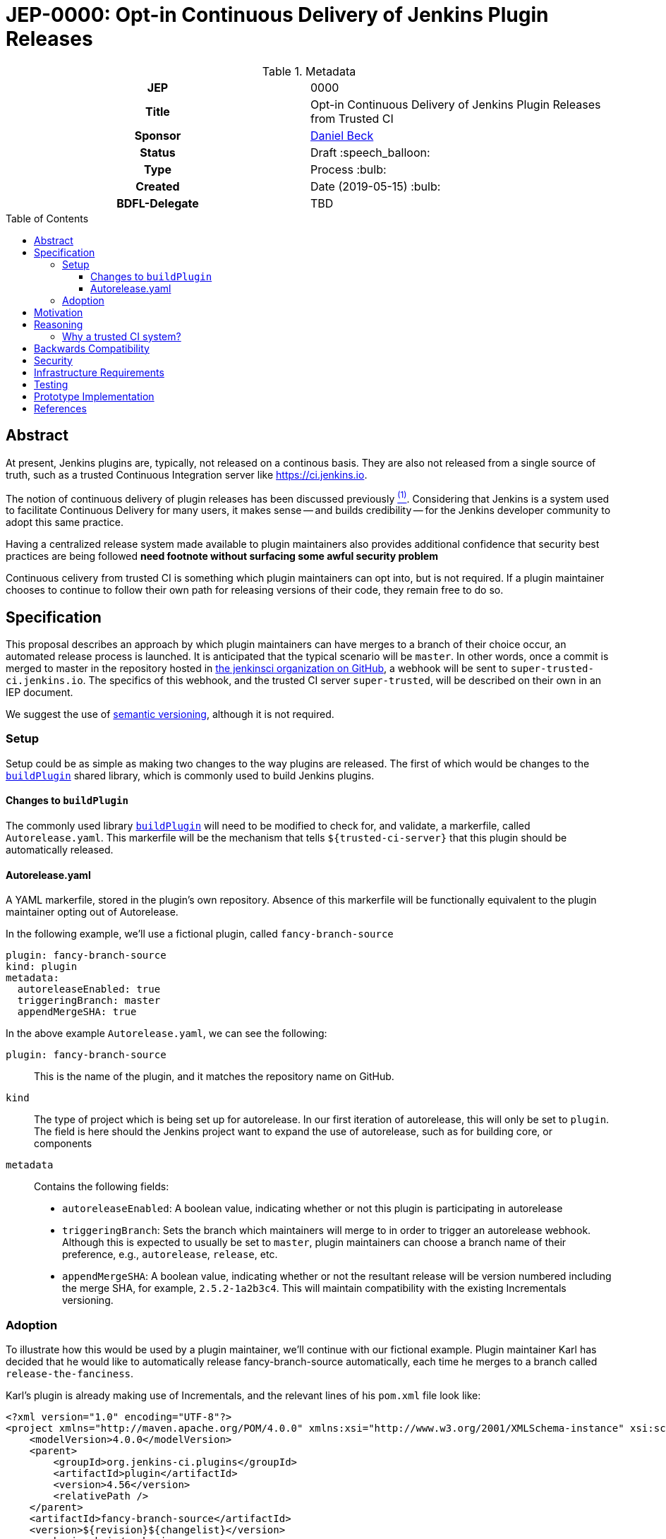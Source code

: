 = JEP-0000: Opt-in Continuous Delivery of Jenkins Plugin Releases
:toc: preamble
:toclevels: 3
ifdef::env-github[]
:tip-caption: :bulb:
:note-caption: :information_source:
:important-caption: :heavy_exclamation_mark:
:caution-caption: :fire:
:warning-caption: :warning:
endif::[]

.Metadata
[cols="1h,1"]
|===
| JEP
| 0000

| Title
| Opt-in Continuous Delivery of Jenkins Plugin Releases from Trusted CI

| Sponsor
| link:https://github.com/daniel-beck[Daniel Beck]

// Use the script `set-jep-status <jep-number> <status>` to update the status.
| Status
| Draft :speech_balloon:

| Type
| Process :bulb:

| Created
| Date (2019-05-15) :bulb:

| BDFL-Delegate
| TBD

//
//
// Uncomment if there is an associated placeholder JIRA issue.
//| JIRA
//| :bulb: https://issues.jenkins-ci.org/browse/JENKINS-nnnnn[JENKINS-nnnnn] :bulb:
//
//
// Uncomment if discussion will occur in forum other than jenkinsci-dev@ mailing list.
//| Discussions-To
//| :bulb: Link to where discussion and final status announcement will occur :bulb:
//
//
// Uncomment if this JEP depends on one or more other JEPs.
//| Requires
//| :bulb: JEP-NUMBER, JEP-NUMBER... :bulb:
//
//
// Uncomment and fill if this JEP is rendered obsolete by a later JEP
//| Superseded-By
//| :bulb: JEP-NUMBER :bulb:
//
//
// Uncomment when this JEP status is set to Accepted, Rejected or Withdrawn.
//| Resolution
//| :bulb: Link to relevant post in the jenkinsci-dev@ mailing list archives :bulb:

|===

== Abstract

At present, Jenkins plugins are, typically, not released on a continous basis. They 
are also not released from a single source of truth, such as a trusted Continuous 
Integration server like link:https://ci.jenkins.io[https://ci.jenkins.io]. 

The notion of continuous delivery of plugin releases has been discussed previously <<footnote-1,^(1)^>>.
Considering that Jenkins is a system used to facilitate Continuous Delivery for many users, it makes 
sense -- and builds credibility -- for the Jenkins developer community to adopt this same practice. 

Having a centralized release system made available to plugin maintainers also provides additional 
confidence that security best practices are being followed *need footnote without surfacing some 
awful security problem* 

Continuous celivery from trusted CI is something which plugin maintainers can opt into, but is 
not required. If a plugin maintainer chooses to continue to follow their own path for releasing 
versions of their code, they remain free to do so.

== Specification

This proposal describes an approach by which plugin maintainers can have merges to a branch of their 
choice occur, an automated release process is launched. It is anticipated that the typical scenario 
will be `master`. In other words, once a commit is merged to master in the repository hosted in 
link:https://github.com/jenkinsci/[the jenkinsci organization on GitHub], a webhook will be sent to 
`super-trusted-ci.jenkins.io`. The specifics of this webhook, and the trusted CI server `super-trusted`, 
will be described on their own in an IEP document.

We suggest the use of 
link:https://semver.org/[semantic versioning], although it is not required.

=== Setup

Setup could be as simple as making two changes to the way plugins are released. 
The first of which would be changes to the 
link:https://github.com/jenkins-infra/pipeline-library/blob/master/vars/buildPlugin.groovy[`buildPlugin`] shared 
library, which is commonly used to build Jenkins plugins. 

==== Changes to `buildPlugin`

The commonly used library link:https://github.com/jenkins-infra/pipeline-library/blob/master/vars/buildPlugin.groovy[`buildPlugin`] will need to be modified to check for, and validate, a markerfile, called `Autorelease.yaml`. This 
markerfile will be the mechanism that tells `${trusted-ci-server}` that this plugin should be automatically 
released.

==== Autorelease.yaml

A YAML markerfile, stored in the plugin's own repository. Absence of this markerfile will 
be functionally equivalent to the plugin maintainer opting out of Autorelease. 

In the following example, we'll use a fictional plugin, called `fancy-branch-source`

```
plugin: fancy-branch-source
kind: plugin
metadata:
  autoreleaseEnabled: true
  triggeringBranch: master
  appendMergeSHA: true
```

In the above example `Autorelease.yaml`, we can see the following:

`plugin: fancy-branch-source`:: 
This is the name of the plugin, and it matches the repository 
name on GitHub.
`kind`:: 
The type of project which is being set up for autorelease. In our first iteration of 
autorelease, this will only be set to `plugin`. The field is here should the Jenkins project 
want to expand the use of autorelease, such as for building core, or components
`metadata`:: 
Contains the following fields:
** `autoreleaseEnabled`: A boolean value, indicating whether or not this plugin is participating in autorelease
** `triggeringBranch`: Sets the branch which maintainers will merge to in order to trigger 
an autorelease webhook. Although this is expected to usually be set to `master`, plugin 
maintainers can choose a branch name of their preference, e.g., `autorelease`, `release`, 
etc.
** `appendMergeSHA`: A boolean value, indicating whether or not the resultant release will 
be version numbered including the merge SHA, for example, `2.5.2-1a2b3c4`. This will maintain 
compatibility with the existing Incrementals versioning.

=== Adoption

To illustrate how this would be used by a plugin maintainer, we'll continue with our fictional example.
Plugin maintainer Karl has decided that he would like to automatically release fancy-branch-source 
automatically, each time he merges to a branch called `release-the-fanciness`. 

Karl's plugin is already making use of Incrementals, and the relevant lines of his `pom.xml` file 
look like:

```
<?xml version="1.0" encoding="UTF-8"?>
<project xmlns="http://maven.apache.org/POM/4.0.0" xmlns:xsi="http://www.w3.org/2001/XMLSchema-instance" xsi:schemaLocation="http://maven.apache.org/POM/4.0.0 http://maven.apache.org/xsd/maven-4.0.0.xsd">
    <modelVersion>4.0.0</modelVersion>
    <parent>
        <groupId>org.jenkins-ci.plugins</groupId>
        <artifactId>plugin</artifactId>
        <version>4.56</version>
        <relativePath />
    </parent>
    <artifactId>fancy-branch-source</artifactId>
    <version>${revision}${changelist}</version>
    <packaging>hpi</packaging>
    <name>Fancy Branch Source Plugin</name>
    <url>
        <!--Something like https://wiki.jenkins-ci.org/display/JENKINS/Fancy+Branch+Source+Plugin-->
    </url>
    <description>A useful description.</description>
    <licenses>
        <license>
            <name>MIT</name>
            <url>http://opensource.org/licenses/MIT</url>
        </license>
    </licenses>

    <properties>
        <revision>3.1.4</revision>
        <changelist>-SNAPSHOT</changelist>
        <java.level>8</java.level>
        <jenkins.version>2.138.4</jenkins.version>
    </properties>

```

This is all pretty run-of-the-mill stuff for a Jenkins plugin, and is well understood already 
by Karl and the rest of the plugin maintainer community. To enable autorelease, Karl would 
create a file at the top level of his repository, called `Autorelease.yaml`:

```
plugin: fancy-branch-source
kind: plugin
metadata:
  autoreleaseEnabled: true
  triggeringBranch: release-the-fanciness
  appendMergeSHA: true
```

When Karl merges a commit into the `release-the-fanciness` branch, that merge commit has the 
SHA `1a2b3c4`. The following takes place:

* A webhook is sent to `${trusted-ci-server}`, and a build is performed there. 
* If the build passes all its tests, a release is generated. In our example, 
that release number would be `3.1.4-1a2b3c4`, because Karl has chosen to append the merge commit 
SHA to the end of his autorelease version numbers.
* The built plugin gets deployed to Nexus
* The resulting plugin appears on the Jenkins Update Center

== Motivation

It's no secret that the Jenkins plugin ecosystem is complex. It's also no secret that Jenkins plugins 
are often developed in a very non-continuous way. This proposal seeks to change this. By offering the 
ability to do continuous, merge-driven releases, plugin maintainers can readily make the claim that 
Jenkins itself is being worked on in a continuous way. This would be a big win for Jenkins' 
credibility in an increasingly demanding market space.

== Reasoning

=== Why a trusted CI system?
Containment of credentials. By using a single system of record for these builds, a service account, maintained by the JENKINS-CERT team, can be used to access GitHub, deploy to Nexus, and deploy to the update centers.

== Backwards Compatibility

With any plugin upgrade, there are backwards compatibility concerns, and Autorelease is no different 
in that regard. Without Autorelease, there is still nothing stopping a plugin maintainer from releasing 
a backwards-breaking change.

== Security

This should make things more secure, because they all come from `${trusted-ci-server}`. Rules 
can be put in place on `${trusted-ci-server}` which prevent people from doing silly things.
It also eliminates the potential for MitM attacks.

== Infrastructure Requirements

We will need:

1. The webhook. 
2. The trusted Jenkins server doing these builds will need to be smart enough to understand the 
`Autorelease.yaml` file, and act according to its settings 
3. Probably `buildPlugin` will need some code added to validate the contents of `Autorelease.yaml`. 
Otherwise there's no telling what people might put in there. This needs to be well-hardened before 
people start using it.
4. Perhaps a mechanism by which we can verify the authenticity of incoming build requests. But this should be handled by GitHub repository permissions themselves. In other words, if Janet Plugin has merge rights to `the-janet-plugin`, she has that already today.

== Testing

Autorelease brings with it a heightened importance for quality automated tests. However, there will be 
no rules governing this. As before, plugin maintainers are encouraged to release only well-tested code, but
there is little to stop someone from releasing something which is under-tested. Autorelease does not change this in any way.

== Prototype Implementation

As a proof of concept, the (github-branch-source?) plugin will be the first to adopt. This provides 
the initiative with a heavily used plugin, which sees relatively frequent releases already.

A sample fork of github-branch-source could be provided as a reference implementation for 
this proposal. It is understood that this need not be completed before this JEP is 
"link:https://github.com/jenkinsci/jep/tree/master/jep/1#accepted[accepted]", but will need to 
be made available before this JEP is given 
"link:https://github.com/jenkinsci/jep/tree/master/jep/1#final[Final]" status.


== References

[[footnote-1]]1. Jenkins World 2017, Contributor Summit Notes, pp. 11-12



